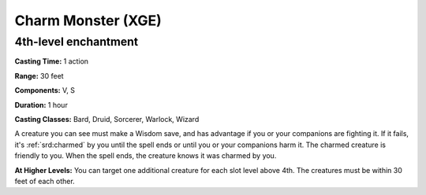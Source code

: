 
.. _srd:charm-monster:

Charm Monster (XGE)
-------------------------------------------------------------

4th-level enchantment
^^^^^^^^^^^^^^^^^^^^^

**Casting Time:** 1 action

**Range:** 30 feet

**Components:** V, S

**Duration:** 1 hour

**Casting Classes:** Bard, Druid, Sorcerer, Warlock, Wizard

A creature you can see must make a Wisdom save, and has advantage if you or your companions
are fighting it. If it fails, it's :ref:`srd:charmed` by you until the spell ends or until you or your
companions harm it. The charmed creature is friendly to you. When the spell ends, the creature
knows it was charmed by you.

**At Higher Levels:** You can target one additional creature for each slot level above 4th.
The creatures must be within 30 feet of each other.
